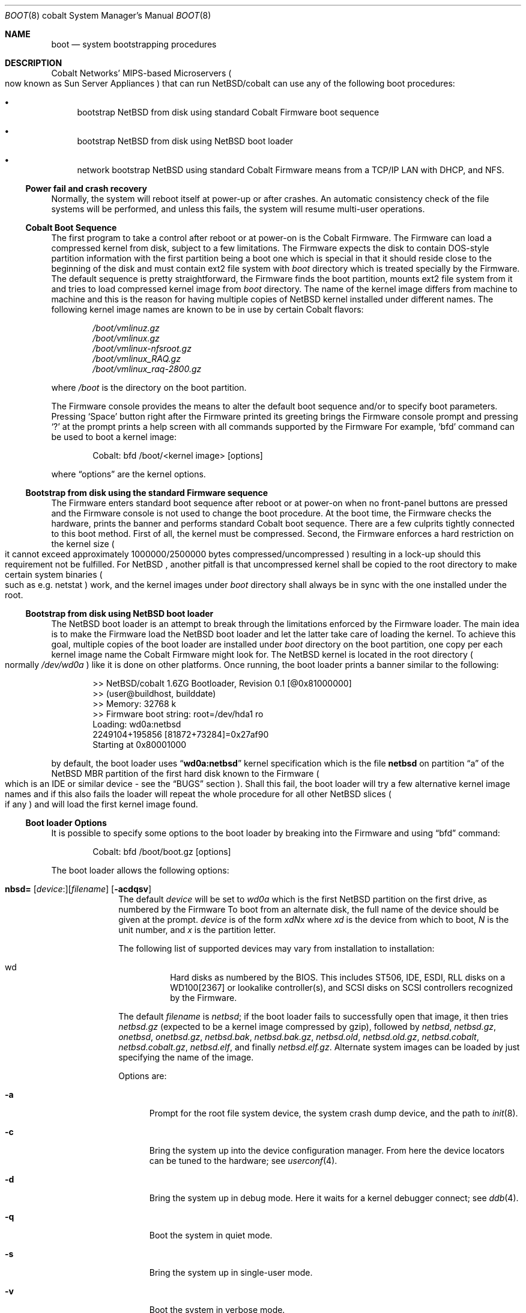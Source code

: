 .\"	$NetBSD: boot.8,v 1.1 2004/01/07 11:50:02 cdi Exp $
.\"
.\" Copyright (c) 1991, 1993
.\"	The Regents of the University of California.  All rights reserved.
.\"
.\" This code is derived from software written and contributed
.\" to Berkeley by William Jolitz.
.\"
.\" Redistribution and use in source and binary forms, with or without
.\" modification, are permitted provided that the following conditions
.\" are met:
.\" 1. Redistributions of source code must retain the above copyright
.\"    notice, this list of conditions and the following disclaimer.
.\" 2. Redistributions in binary form must reproduce the above copyright
.\"    notice, this list of conditions and the following disclaimer in the
.\"    documentation and/or other materials provided with the distribution.
.\" 3. Neither the name of the University nor the names of its contributors
.\"    may be used to endorse or promote products derived from this software
.\"    without specific prior written permission.
.\"
.\" THIS SOFTWARE IS PROVIDED BY THE REGENTS AND CONTRIBUTORS ``AS IS'' AND
.\" ANY EXPRESS OR IMPLIED WARRANTIES, INCLUDING, BUT NOT LIMITED TO, THE
.\" IMPLIED WARRANTIES OF MERCHANTABILITY AND FITNESS FOR A PARTICULAR PURPOSE
.\" ARE DISCLAIMED.  IN NO EVENT SHALL THE REGENTS OR CONTRIBUTORS BE LIABLE
.\" FOR ANY DIRECT, INDIRECT, INCIDENTAL, SPECIAL, EXEMPLARY, OR CONSEQUENTIAL
.\" DAMAGES (INCLUDING, BUT NOT LIMITED TO, PROCUREMENT OF SUBSTITUTE GOODS
.\" OR SERVICES; LOSS OF USE, DATA, OR PROFITS; OR BUSINESS INTERRUPTION)
.\" HOWEVER CAUSED AND ON ANY THEORY OF LIABILITY, WHETHER IN CONTRACT, STRICT
.\" LIABILITY, OR TORT (INCLUDING NEGLIGENCE OR OTHERWISE) ARISING IN ANY WAY
.\" OUT OF THE USE OF THIS SOFTWARE, EVEN IF ADVISED OF THE POSSIBILITY OF
.\" SUCH DAMAGE.
.\"
.\"     @(#)boot_i386.8	8.2 (Berkeley) 4/19/94
.\"
.Dd January 3, 2004
.Dt BOOT 8 cobalt
.Os
.Sh NAME
.Nm boot
.Nd
system bootstrapping procedures
.Sh DESCRIPTION
.Tn Cobalt
Networks' MIPS-based Microservers
.Po
now known as
.Tn Sun
Server Appliances
.Pc
that can run
.Nx Ns /cobalt
can use any of the following boot procedures:
.Pp
.Bl -bullet
.It
bootstrap
.Nx
from disk using standard
.Tn Cobalt
.Tn Firmware
boot sequence
.It
bootstrap
.Nx
from disk using
.Nx
boot loader
.It
network bootstrap
.Nx
using standard
.Tn Cobalt
.Tn Firmware
means from a
.Tn TCP/IP
.Tn LAN
with
.Tn DHCP ,
and
.Tn NFS .
.El
.Ss Power fail and crash recovery
Normally, the system will reboot itself at power-up or after crashes.
An automatic consistency check of the file systems will be performed,
and unless this fails, the system will resume multi-user operations.
.Ss Cobalt Boot Sequence
The first program to take a control after reboot or at power-on is the
.Tn Cobalt
.Tn Firmware .
The
.Tn Firmware
can load a compressed kernel from disk, subject to a few limitations. The
.Tn Firmware
expects the disk to contain DOS-style partition information with the first
partition being a boot one which is special in that it should reside close
to the beginning of the disk and must contain
.Tn ext2
file system with
.Pa boot
directory which is treated specially by the
.Tn Firmware.
The default sequence is pretty straightforward, the
.Tn Firmware
finds the boot partition, mounts ext2 file system from it and tries to load
compressed kernel image from
.Pa boot
directory. The name of the kernel image differs from machine to machine and this
is the reason for having multiple copies of
.Nx
kernel installed under different names. The following kernel image names are
known to be in use by certain
.Tn Cobalt
flavors:
.Bd -unfilled -offset indent
.Pa /boot/vmlinuz.gz
.Pa /boot/vmlinux.gz
.Pa /boot/vmlinux-nfsroot.gz
.Pa /boot/vmlinux_RAQ.gz
.Pa /boot/vmlinux_raq-2800.gz
.Ed
.Pp
where
.Pa /boot
is the directory on the boot partition.
.Pp
The
.Tn Firmware
console provides the means to alter the default boot sequence and/or to
specify boot parameters. Pressing
.Sq Space
button right after the
.Tn Firmware
printed its greeting brings the
.Tn Firmware
console prompt and pressing
.Sq \&?
at the prompt prints a help screen with all commands supported by the
.Tn Firmware
For example,
.Sq bfd
command can be used to boot a kernel image:
.Bd -unfilled -offset indent
Cobalt: bfd /boot/<kernel image> [options]
.Ed
.Pp
where
.Dq options
are the kernel options.
.Ss Bootstrap from disk using the standard Firmware sequence
The
.Tn Firmware
enters standard boot sequence after reboot or at power-on when no front-panel
buttons are pressed and the
.Tn Firmware
console is not used to change the boot procedure. At the boot time, the
.Tn Firmware
checks the hardware, prints the banner and performs standard
.Tn Cobalt
boot sequence. There are a few culprits tightly connected to this boot method.
First of all, the kernel must be compressed. Second, the
.Tn Firmware
enforces a hard restriction on the kernel size
.Po
it cannot exceed approximately 1000000/2500000 bytes compressed/uncompressed
.Pc
resulting in a lock-up should this requirement not be fulfilled. For
.Nx
, another pitfall is that uncompressed kernel shall be copied to the root
directory to make certain system binaries
.Po
such as e.g. netstat
.Pc
work, and the kernel images under
.Pa boot
directory shall always be in sync with the one installed under the root.
.Ss Bootstrap from disk using NetBSD boot loader
The
.Nx
boot loader is an attempt to break through the limitations enforced by the
.Tn Firmware
loader. The main idea is to make the
.Tn Firmware
load the
.Nx
boot loader and let the latter take care of loading the
kernel. To achieve this goal, multiple copies of the boot loader are installed
under
.Pa boot
directory on the boot partition, one copy per each kernel image name the
.Tn Cobalt
.Tn Firmware
might look for. The
.Nx
kernel is located in the root directory
.Po
normally
.Pa /dev/wd0a
.Pc
like it is done on other platforms.
Once running, the boot loader prints a banner similar to the following:
.Bd -unfilled -offset indent
\*[Gt]\*[Gt] NetBSD/cobalt 1.6ZG Bootloader, Revision 0.1 [@0x81000000]
\*[Gt]\*[Gt] (user@buildhost, builddate)
\*[Gt]\*[Gt] Memory:              32768 k
\*[Gt]\*[Gt] Firmware boot string:    root=/dev/hda1 ro
Loading: wd0a:netbsd
2249104+195856 [81872+73284]=0x27af90
Starting at 0x80001000
.Ed
.Pp
by default, the boot loader uses
.Dq Li wd0a:netbsd
kernel specification which is the file
.Nm netbsd
on partition
.Dq a
of the
.Nx
.Tn MBR
partition of the first hard disk known to the
.Tn Firmware
.Po
which is an
.Tn IDE
or similar device - see the
.Sx BUGS
section
.Pc .
Shall this fail, the boot loader will try a few alternative kernel image
names and if this also fails the loader will repeat the whole procedure
for all other
.Nx
slices
.Po
if any
.Pc
and will load the first kernel image found.
.Ss Boot loader Options
It is possible to specify some options to the boot loader by breaking
into the
.Tn Firmware
and using
.Dq bfd
command:
.Bd -unfilled -offset indent
Cobalt: bfd /boot/boot.gz [options]
.Ed
.Pp
The boot loader allows the following options:
.Bl -tag -width 04n -offset 04n
.It Xo Ic nbsd=
.Op Va device : Ns
.Op Va filename
.Op Fl acdqsv
.Xc
The default
.Va device
will be set to
.Va wd0a
which is the first
.Nx
partition on the first drive, as numbered by the
.Tn Firmware
To boot from an alternate disk, the full name of the device should
be given at the prompt.
.Va device
is of the form
.Va xdNx
where
.Va xd
is the device from which to boot,
.Va N
is the unit number, and
.Va x
is the partition letter.
.Pp
The following list of supported devices may vary from installation to
installation:
.Pp
.Bl -hang -compact
.It wd
Hard disks as numbered by the BIOS. This includes
ST506, IDE, ESDI, RLL disks on a WD100[2367] or
lookalike controller(s), and SCSI disks
on SCSI controllers recognized by the
.Tn Firmware .
.El
.Pp
The default
.Va filename
is
.Pa netbsd ;
if the boot loader fails to successfully
open that image, it then tries
.Pa netbsd.gz
(expected to be a kernel image compressed by gzip), followed by
.Pa netbsd ,
.Pa netbsd.gz ,
.Pa onetbsd ,
.Pa onetbsd.gz ,
.Pa netbsd.bak ,
.Pa netbsd.bak.gz ,
.Pa netbsd.old ,
.Pa netbsd.old.gz ,
.Pa netbsd.cobalt ,
.Pa netbsd.cobalt.gz ,
.Pa netbsd.elf ,
and finally
.Pa netbsd.elf.gz .
Alternate system images can be loaded by just specifying the name of the image.
.Pp
Options are:
.Bl -tag -width xxx
.It Fl a
Prompt for the root file system device, the system crash dump
device, and the path to
.Xr init 8 .
.It Fl c
Bring the system up into the device configuration manager.  From here
the device locators can be tuned to the hardware; see
.Xr userconf 4 .
.It Fl d
Bring the system up in debug mode.  Here it waits for a kernel
debugger connect; see
.Xr ddb 4 .
.It Fl q
Boot the system in quiet mode.
.It Fl s
Bring the system up in single-user mode.
.It Fl v
Boot the system in verbose mode.
.El
.El
.Pp
It is always a good idea to have a small rescue kernel in
.Pa boot
directory. In an emergency case, this will allow to use
.Tn Firmware
.Sq bfd
command to boot the rescue image:
.Bd -unfilled -offset indent
Cobalt: bfd /boot/netbsd.gz
.Ed
.Ss Network bootstrap using the standard Firmware sequence
The
.Tn Cobalt
.Tn Firmware
allows to boot a kernel over the network, with all the limitations of the
.Tn Firmware
loader described above. The simplest method is to break into the
.Tn Firmware
prompt and use
.Dq bfd
command to specify where to boot from:
.Bd -unfilled -offset indent
Cobalt: bfd /netbsd.gz nfsroot=/home/raq/root
.Ed
.Pp
The
.Tn Firmware
is picky about syntax and in general, so if things fail mysteriously, try to
conform to the conventions described above. For netbooting, you need to
NFS-export the directory given to
.Dq nfsroot= ,
and the named kernel
.Po
.Pa netbsd.gz
.Pc
needs to be executable and in that directory. You will also need to setup rarp
and dhcp. Once the kernel is loaded with the command line values, the data
given via DHCP is used to mount the root filesystem. Here is a DHCP entry that
is known working:
.Bd -unfilled -offset indent
host raq {
        hardware ethernet 0:10:e0:0:52:62;      # raq MAC
        fixed-address 10.0.0.15;                # raq address
        filename "/netbsd.gz";                  # kernel name in root-path
        option root-path "/home/raq/root";      # absolute dir on nfs server
        server-name="10.0.0.3";                 # IP of nfs server
}
.Ed
.Pp
Another option is to hold left and right cursor buttons in while powering on
which executes the command
.Bd -unfilled -offset indent
bfd /boot/vmlinux.gz root=/dev/nfs nfsroot=/nfsroot,
.Ed
.Pp
resulting in a netboot. On RaQ 1's, the default kernel name is
.Pa vmlinux_RAQ.gz
and on RaQ 2's, it is
.Pa vmlinux_raq-2800.gz .
.Sh FILES
.Bl -tag -width /usr/mdec/bootxx_fstype -compact
.It Pa /boot/boot.gz
boot program code loaded by the
.Tn Firmware
loader
.It Pa /boot/netbsd.gz
gzip-compressed rescue system code
.It Pa /netbsd
system code
.It Pa /netbsd.gz
gzip-compressed system code
.El
.Sh SEE ALSO
.Xr ddb 4 ,
.Xr userconf 4 ,
.Xr halt 8 ,
.Xr reboot 8 ,
.Xr shutdown 8 ,
.Xr fdisk 8
.Sh BUGS
The
.Nx
boot loader supports booting off IDE hard drives only. This is less a bug
of the boot loader code than a shortcoming of the
.Tn Cobalt
.Tn Firmare
and shall be considered as such.
